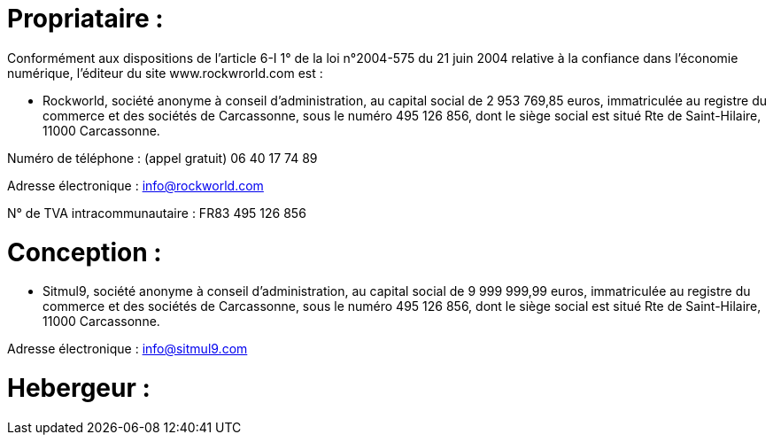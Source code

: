 # Propriataire :

Conformément aux dispositions de l’article 6-I 1° de la loi n°2004-575 du 21 juin 2004 relative à la confiance dans l’économie numérique, l’éditeur du site www.rockwrorld.com est :


- Rockworld, société anonyme à conseil d’administration, au capital social de 2 953 769,85 euros, immatriculée au registre du commerce et des sociétés de Carcassonne, sous le numéro 495 126 856, dont le siège social est situé Rte de Saint-Hilaire, 11000 Carcassonne.


Numéro de téléphone :  (appel gratuit) 06 40 17 74 89


Adresse électronique : info@rockworld.com


N° de TVA intracommunautaire : FR83 495 126 856

# Conception :

- Sitmul9, société anonyme à conseil d’administration, au capital social de 9 999 999,99 euros, immatriculée au registre du commerce et des sociétés de Carcassonne, sous le numéro 495 126 856, dont le siège social est situé Rte de Saint-Hilaire, 11000 Carcassonne.

Adresse électronique : info@sitmul9.com

# Hebergeur :

